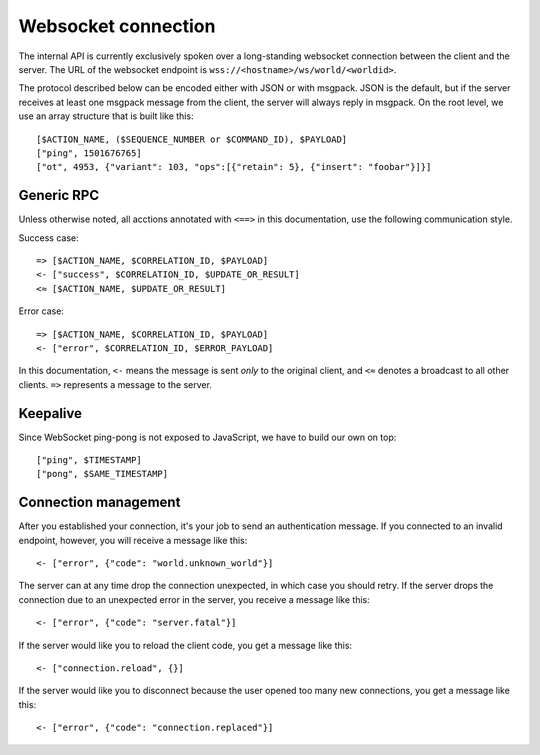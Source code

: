 Websocket connection
====================

The internal API is currently exclusively spoken over a long-standing websocket connection between the client and the
server. The URL of the websocket endpoint is ``wss://<hostname>/ws/world/<worldid>``.

The protocol described below can be encoded either with JSON or with msgpack. JSON is the default, but if the server
receives at least one msgpack message from the client, the server will always reply in msgpack.
On the root level, we use an array structure that is built like this::

    [$ACTION_NAME, ($SEQUENCE_NUMBER or $COMMAND_ID), $PAYLOAD]
    ["ping", 1501676765]
    ["ot", 4953, {"variant": 103, "ops":[{"retain": 5}, {"insert": "foobar"}]}]

Generic RPC
-----------

Unless otherwise noted, all acctions annotated with ``<==>`` in this documentation, use the following communication
style.

Success case::

    => [$ACTION_NAME, $CORRELATION_ID, $PAYLOAD]
    <- ["success", $CORRELATION_ID, $UPDATE_OR_RESULT]
    <≈ [$ACTION_NAME, $UPDATE_OR_RESULT]

Error case::

    => [$ACTION_NAME, $CORRELATION_ID, $PAYLOAD]
    <- ["error", $CORRELATION_ID, $ERROR_PAYLOAD]

In this documentation, ``<-`` means the message is sent *only* to the original client, and
``<≈`` denotes a broadcast to all other clients. ``=>`` represents a message to the server.

Keepalive
---------

Since WebSocket ping-pong is not exposed to JavaScript, we have to build our own on top::

    ["ping", $TIMESTAMP]
    ["pong", $SAME_TIMESTAMP]

Connection management
---------------------

After you established your connection, it's your job to send an authentication message.
If you connected to an invalid endpoint, however, you will receive a message like
this::

    <- ["error", {"code": "world.unknown_world"}]

The server can at any time drop the connection unexpected, in which case you should
retry. If the server drops the connection due to an unexpected error in the server,
you receive a message like this::

    <- ["error", {"code": "server.fatal"}]

If the server would like you to reload the client code, you get a message like this::

    <- ["connection.reload", {}]

If the server would like you to disconnect because the user opened too many new connections, you get a message like
this::

    <- ["error", {"code": "connection.replaced"}]
